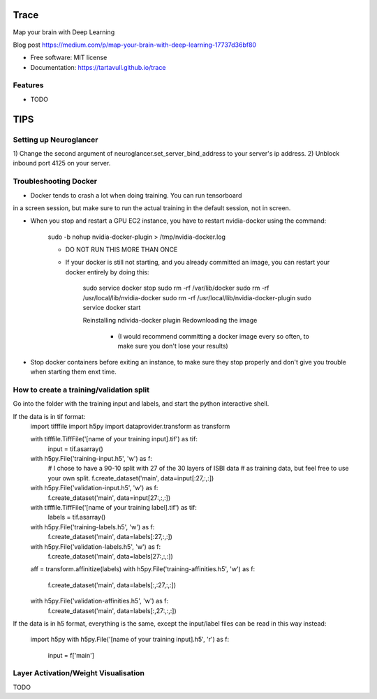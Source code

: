 ===============================
Trace
===============================


.. image:: https://img.shields.io/pypi/v/trace.svg
        :target: https://pypi.python.org/pypi/trace

.. image:: https://img.shields.io/travis/tartavull/trace.svg
        :target: https://travis-ci.org/tartavull/trace


Map your brain with Deep Learning

Blog post https://medium.com/p/map-your-brain-with-deep-learning-17737d36bf80

* Free software: MIT license
* Documentation: https://tartavull.github.io/trace


Features
--------

* TODO



===========================
TIPS
===========================

Setting up Neuroglancer
-----------------------

1) Change the second argument of neuroglancer.set_server_bind_address to your
server's ip address.
2) Unblock inbound port 4125 on your server.


Troubleshooting Docker
----------------------

- Docker tends to crash a lot when doing training. You can run tensorboard
in a screen session, but make sure to run the actual training in the default
session, not in screen.

- When you stop and restart a GPU EC2 instance, you have to restart nvidia-docker
  using the command:

    sudo -b nohup nvidia-docker-plugin > /tmp/nvidia-docker.log

    - DO NOT RUN THIS MORE THAN ONCE

    - If your docker is still not starting, and you already committed an image,
      you can restart your docker entirely by doing this:
        
        sudo service docker stop
        sudo rm -rf /var/lib/docker
        sudo rm -rf /usr/local/lib/nvidia-docker
        sudo rm -rf /usr/local/lib/nvidia-docker-plugin
        sudo service docker start

        Reinstalling ndivida-docker plugin
        Redownloading the image

            - (I would recommend committing a docker image every so often,
              to make sure you don't lose your results)


- Stop docker containers before exiting an instance, to make sure they stop
  properly and don't give you trouble when starting them enxt time.


How to create a training/validation split
-----------------------------------------

Go into the folder with the training input and labels, and start the python
interactive shell.

If the data is in tif format:
    import tifffile
    import h5py
    import dataprovider.transform as transform

    with tifffile.TiffFile('[name of your training input].tif') as tif:
        input = tif.asarray()

    with h5py.File('training-input.h5', 'w') as f:
        # I chose to have a 90-10 split with 27 of the 30 layers of ISBI data
        # as training data, but feel free to use your own split.
        f.create_dataset('main', data=input[:27,:,:])
    with h5py.File('validation-input.h5', 'w') as f:
        f.create_dataset('main', data=input[27:,:,:])

    with tifffile.TiffFile('[name of your training label].tif') as tif:
        labels = tif.asarray()

    with h5py.File('training-labels.h5', 'w') as f:
        f.create_dataset('main', data=labels[:27,:,:])
    with h5py.File('validation-labels.h5', 'w') as f:
        f.create_dataset('main', data=labels[27:,:,:])

    aff = transform.affinitize(labels)
    with h5py.File('training-affinities.h5', 'w') as f:
        f.create_dataset('main', data=labels[:,:27,:,:])
    with h5py.File('validation-affinities.h5', 'w') as f:
        f.create_dataset('main', data=labels[:,27:,:,:])

If the data is in h5 format, everything is the same, except the input/label
files can be read in this way instead:
    import h5py
    with h5py.File('[name of your training input].h5', 'r') as f:
        input = f['main']

    
Layer Activation/Weight Visualisation
-------------------------------------

TODO
